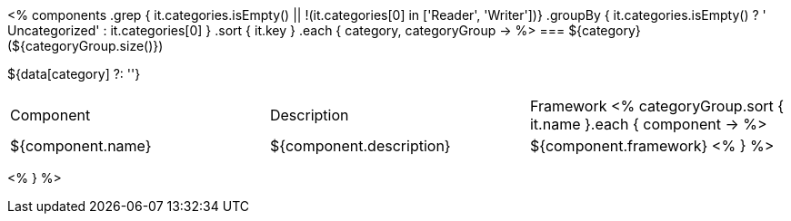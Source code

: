 <%
components
    .grep { it.categories.isEmpty() || !(it.categories[0] in ['Reader', 'Writer'])}
    .groupBy { it.categories.isEmpty() ? ' Uncategorized' : it.categories[0] }
    .sort { it.key }
    .each { category, categoryGroup ->
%>
=== ${category} (${categoryGroup.size()})

${data[category] ?: ''}

|====
|Component|Description|Framework
<%
        categoryGroup.sort { it.name }.each { component ->
%>
| ${component.name}
| ${component.description}
| ${component.framework}
<%        
        }
%>
|====
<%    
    }
%>
